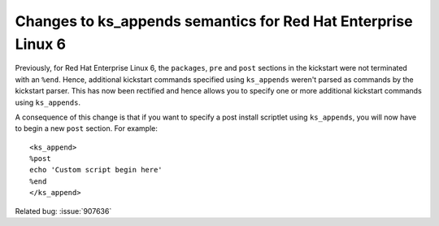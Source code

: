 Changes to ks_appends semantics for Red Hat Enterprise Linux 6
==============================================================

Previously, for Red Hat Enterprise Linux 6, the ``packages``, ``pre`` and ``post``
sections in the kickstart were not terminated with an ``%end``. Hence,
additional kickstart commands specified using ``ks_appends`` weren't
parsed as commands by the kickstart parser. This has now been
rectified and hence allows you to specify one or more additional
kickstart commands using ``ks_appends``.

A consequence of this change is that if you want to specify a post
install scriptlet using ``ks_appends``, you will now have to begin a
new ``post`` section. For example::

    <ks_append>
    %post
    echo 'Custom script begin here'
    %end
    </ks_append>

Related bug: :issue:`907636`
